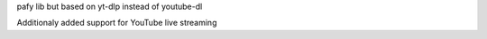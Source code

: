 pafy lib but based on yt-dlp instead of youtube-dl

Additionaly added support for YouTube live streaming

